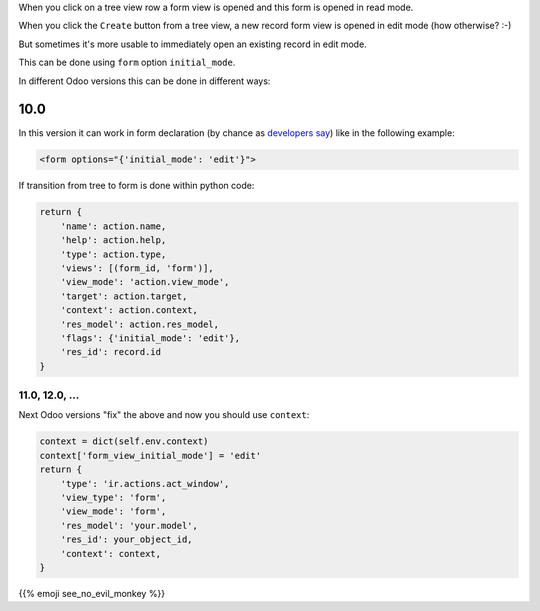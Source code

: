 .. title: Form's initial mode
.. slug: forms-initial-mode
.. date: 2019-11-16 04:21:21 UTC+01:00
.. tags: views
.. category: 
.. link: 
.. description: 
.. type: text

When you click on a tree view row a form view is opened and this form is opened
in read mode.

When you click the ``Create`` button from a tree view, a new record form view is opened
in edit mode (how otherwise? :-)

But sometimes it's more usable to immediately open an existing record in edit mode.

This can be done using ``form`` option ``initial_mode``.

In different Odoo versions this can be done in different ways:

10.0
####
In this version it can work in form declaration 
(by chance as `developers say <https://github.com/odoo/odoo/issues/22353>`_)
like in the following example:

.. code:: xml

    <form options="{'initial_mode': 'edit'}">

If transition from tree to form is done within python code:

.. code:: python

    return {
        'name': action.name,
        'help': action.help,
        'type': action.type,
        'views': [(form_id, 'form')],
        'view_mode': 'action.view_mode',
        'target': action.target,
        'context': action.context,
        'res_model': action.res_model,
        'flags': {'initial_mode': 'edit'},
        'res_id': record.id
    }

###############
11.0, 12.0, ...
###############
Next Odoo versions "fix" the above and now you should use ``context``:

.. code:: python

    context = dict(self.env.context)
    context['form_view_initial_mode'] = 'edit'
    return {
        'type': 'ir.actions.act_window',
        'view_type': 'form',
        'view_mode': 'form',
        'res_model': 'your.model',
        'res_id': your_object_id,
        'context': context,
    }

{{% emoji see_no_evil_monkey %}}

